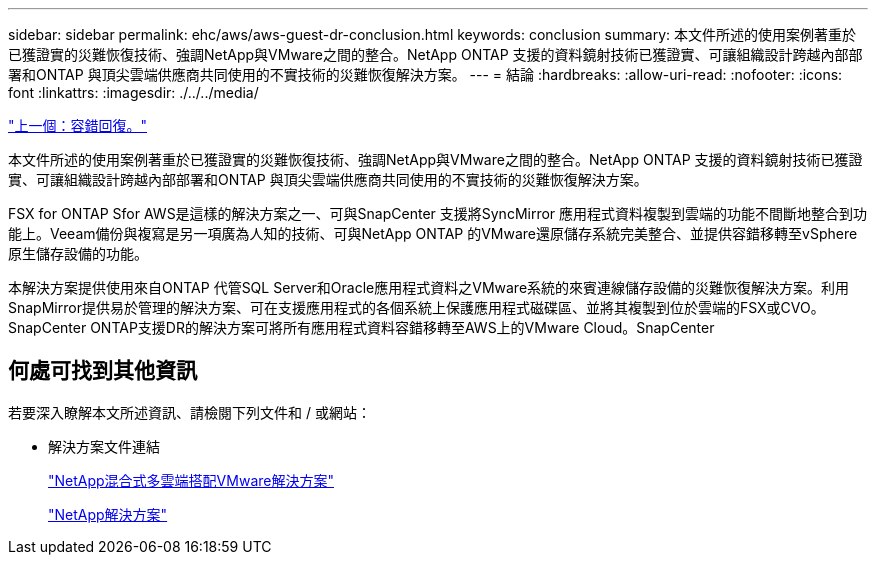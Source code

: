 ---
sidebar: sidebar 
permalink: ehc/aws/aws-guest-dr-conclusion.html 
keywords: conclusion 
summary: 本文件所述的使用案例著重於已獲證實的災難恢復技術、強調NetApp與VMware之間的整合。NetApp ONTAP 支援的資料鏡射技術已獲證實、可讓組織設計跨越內部部署和ONTAP 與頂尖雲端供應商共同使用的不實技術的災難恢復解決方案。 
---
= 結論
:hardbreaks:
:allow-uri-read: 
:nofooter: 
:icons: font
:linkattrs: 
:imagesdir: ./../../media/


link:aws-guest-dr-failback.html["上一個：容錯回復。"]

本文件所述的使用案例著重於已獲證實的災難恢復技術、強調NetApp與VMware之間的整合。NetApp ONTAP 支援的資料鏡射技術已獲證實、可讓組織設計跨越內部部署和ONTAP 與頂尖雲端供應商共同使用的不實技術的災難恢復解決方案。

FSX for ONTAP Sfor AWS是這樣的解決方案之一、可與SnapCenter 支援將SyncMirror 應用程式資料複製到雲端的功能不間斷地整合到功能上。Veeam備份與複寫是另一項廣為人知的技術、可與NetApp ONTAP 的VMware還原儲存系統完美整合、並提供容錯移轉至vSphere原生儲存設備的功能。

本解決方案提供使用來自ONTAP 代管SQL Server和Oracle應用程式資料之VMware系統的來賓連線儲存設備的災難恢復解決方案。利用SnapMirror提供易於管理的解決方案、可在支援應用程式的各個系統上保護應用程式磁碟區、並將其複製到位於雲端的FSX或CVO。SnapCenter ONTAP支援DR的解決方案可將所有應用程式資料容錯移轉至AWS上的VMware Cloud。SnapCenter



== 何處可找到其他資訊

若要深入瞭解本文所述資訊、請檢閱下列文件和 / 或網站：

* 解決方案文件連結
+
https://docs.netapp.com/us-en/netapp-solutions/ehc/index.html["NetApp混合式多雲端搭配VMware解決方案"]

+
https://docs.netapp.com/us-en/netapp-solutions/index.html["NetApp解決方案"]


